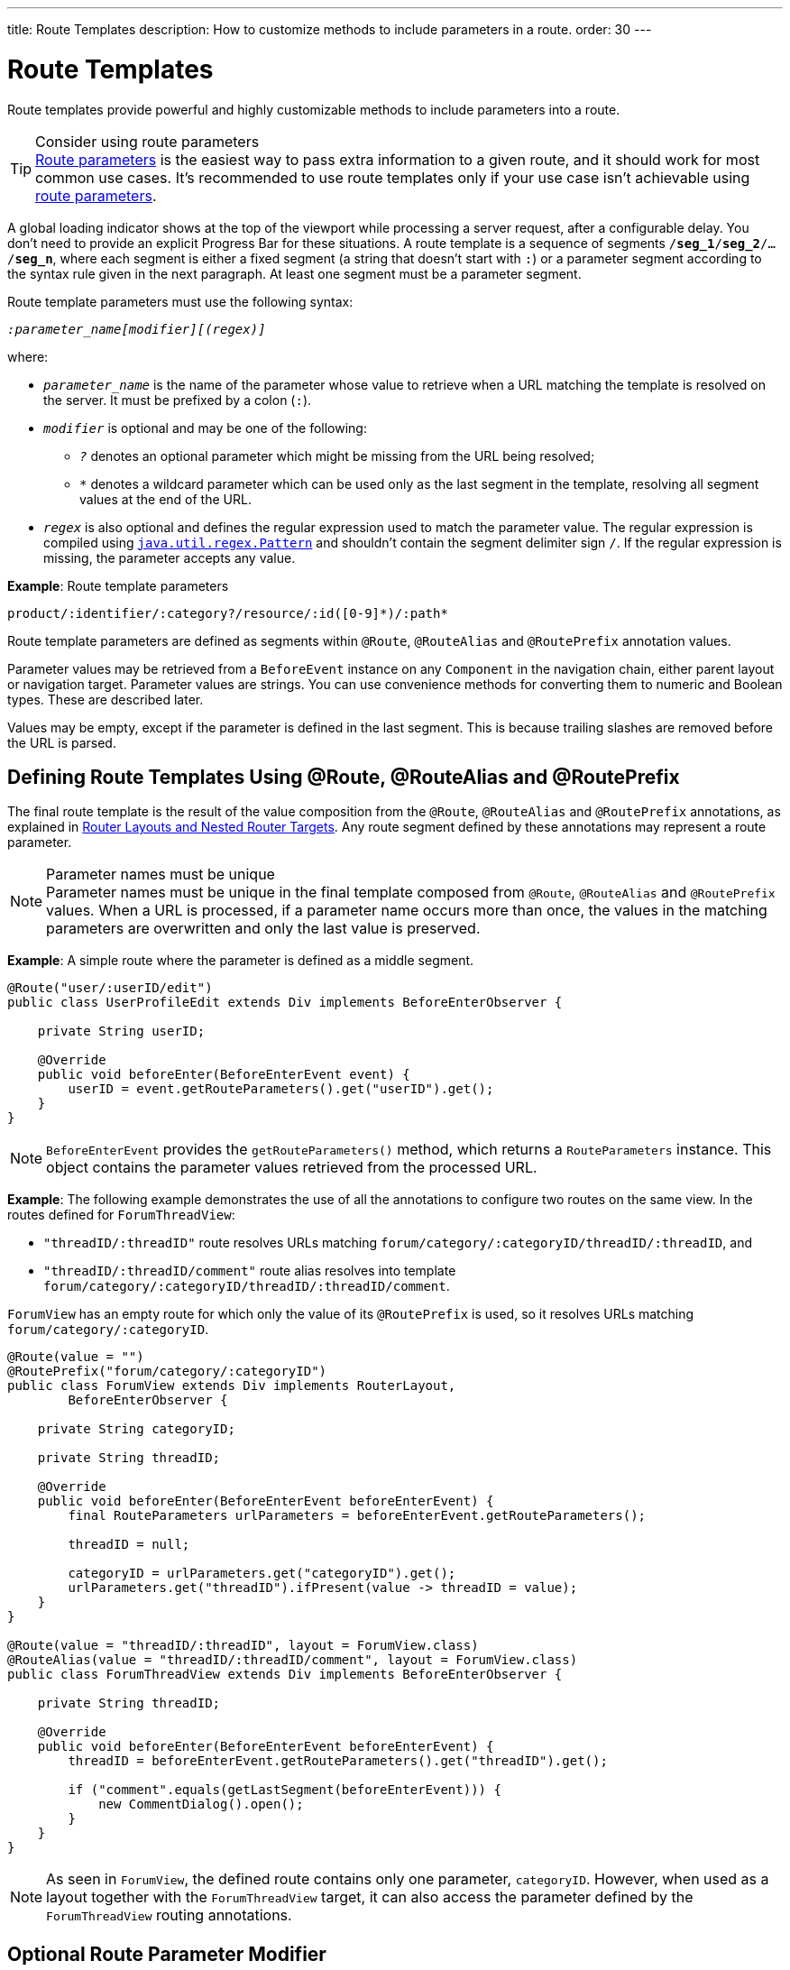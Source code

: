 ---
title: Route Templates
description: How to customize methods to include parameters in a route.
order: 30
---


= Route Templates

Route templates provide powerful and highly customizable methods to include parameters into a route.

.Consider using route parameters
[TIP]
<<../route-parameters#, Route parameters>> is the easiest way to pass extra information to a given route, and it should work for most common use cases.
It's recommended to use route templates only if your use case isn't achievable using <<../route-parameters#, route parameters>>.

A global loading indicator shows at the top of the viewport while processing a server request, after a configurable delay.
You don't need to provide an explicit Progress Bar for these situations.
pass:[<!-- vale Vale.Spelling = NO -->]
A route template is a sequence of segments `/*seg_1*/*seg_2*/.../*seg_n*`, where each segment is either a fixed segment (a string that doesn't start with `:`) or a parameter segment according to the syntax rule given in the next paragraph.
pass:[<!-- vale Vale.Spelling = Yes -->]
At least one segment must be a parameter segment.

Route template parameters must use the following syntax:

// Allow 'regex'
pass:[<!-- vale Vaadin.Terms = NO -->]

_``:parameter_name[modifier][(regex)]``_

pass:[<!-- vale Vaadin.Terms = YES -->]

where:

* `_parameter_name_` is the name of the parameter whose value to retrieve when a URL matching the template is resolved on the server.
It must be prefixed by a colon (`:`).
* `_modifier_` is optional and may be one of the following:
** `_?_` denotes an optional parameter which might be missing from the URL being resolved;
** `_*_` denotes a wildcard parameter which can be used only as the last segment in the template, resolving all segment values at the end of the URL.
* `_regex_` is also optional and defines the regular expression used to match the parameter value.
The regular expression is compiled using https://docs.oracle.com/en/java/javase/11/docs/api/java.base/java/util/regex/Pattern.html[`java.util.regex.Pattern`] and shouldn't contain the segment delimiter sign `/`.
If the regular expression is missing, the parameter accepts any value.

*Example*: Route template parameters

`product/:identifier/:category?/resource/:id([0-9]\*)/:path*`

Route template parameters are defined as segments within [annotationname]`@Route`, [annotationname]`@RouteAlias` and [annotationname]`@RoutePrefix` annotation values.

Parameter values may be retrieved from a [classname]`BeforeEvent` instance on any [classname]`Component` in the navigation chain, either parent layout or navigation target.
Parameter values are strings.
You can use convenience methods for converting them to numeric and Boolean types.
These are described later.

Values may be empty, except if the parameter is defined in the last segment.
This is because trailing slashes are removed before the URL is parsed.

== Defining Route Templates Using @Route, @RouteAlias and @RoutePrefix

The final route template is the result of the value composition from the [annotationname]`@Route`, [annotationname]`@RouteAlias` and [annotationname]`@RoutePrefix` annotations, as explained in <<{articles}/flow/routing/layout#,Router Layouts and Nested Router Targets>>.
Any route segment defined by these annotations may represent a route parameter.

.Parameter names must be unique
[NOTE]
Parameter names must be unique in the final template composed from [annotationname]`@Route`, [annotationname]`@RouteAlias` and [annotationname]`@RoutePrefix` values.
When a URL is processed, if a parameter name occurs more than once, the values in the matching parameters are overwritten and only the last value is preserved.

*Example*: A simple route where the parameter is defined as a middle segment.

[source,java]
----
@Route("user/:userID/edit")
public class UserProfileEdit extends Div implements BeforeEnterObserver {

    private String userID;

    @Override
    public void beforeEnter(BeforeEnterEvent event) {
        userID = event.getRouteParameters().get("userID").get();
    }
}
----

[NOTE]
[classname]`BeforeEnterEvent` provides the [methodname]`getRouteParameters()` method, which returns a [classname]`RouteParameters` instance.
This object contains the parameter values retrieved from the processed URL.

*Example*: The following example demonstrates the use of all the annotations to configure two routes on the same view.
In the routes defined for `ForumThreadView`:

* `"threadID/:threadID"` route resolves URLs matching `forum/category/:categoryID/threadID/:threadID`, and
* `"threadID/:threadID/comment"` route alias resolves into template `forum/category/:categoryID/threadID/:threadID/comment`.

[classname]`ForumView` has an empty route for which only the value of its [annotationname]`@RoutePrefix` is used, so it resolves URLs matching `forum/category/:categoryID`.

[source,java]
----
@Route(value = "")
@RoutePrefix("forum/category/:categoryID")
public class ForumView extends Div implements RouterLayout,
        BeforeEnterObserver {

    private String categoryID;

    private String threadID;

    @Override
    public void beforeEnter(BeforeEnterEvent beforeEnterEvent) {
        final RouteParameters urlParameters = beforeEnterEvent.getRouteParameters();

        threadID = null;

        categoryID = urlParameters.get("categoryID").get();
        urlParameters.get("threadID").ifPresent(value -> threadID = value);
    }
}

@Route(value = "threadID/:threadID", layout = ForumView.class)
@RouteAlias(value = "threadID/:threadID/comment", layout = ForumView.class)
public class ForumThreadView extends Div implements BeforeEnterObserver {

    private String threadID;

    @Override
    public void beforeEnter(BeforeEnterEvent beforeEnterEvent) {
        threadID = beforeEnterEvent.getRouteParameters().get("threadID").get();

        if ("comment".equals(getLastSegment(beforeEnterEvent))) {
            new CommentDialog().open();
        }
    }
}
----

[NOTE]
As seen in [classname]`ForumView`, the defined route contains only one parameter, `categoryID`.
However, when used as a layout together with the [classname]`ForumThreadView` target, it can also access the parameter defined by the [classname]`ForumThreadView` routing annotations.

== Optional Route Parameter Modifier

A Route parameter may be defined as optional, which means that it may or may not be present in the resolved URL.

*Example*: The following route defined as `user/:userID?/edit` accepts both `user/edit` and `user/123/edit` resolved URLs.
In the second case, the parameter `userID` has a value of `123`, whereas in the first case, the `Optional` provided by [methodname]`event.getRouteParameters().get("userID")` wraps a `null` value.

[source,java]
----
@Route("user/:userID?/edit")
public class UserProfileEdit extends Div implements BeforeEnterObserver {

    private String userID;

    @Override
    public void beforeEnter(BeforeEnterEvent event) {
        userID = event.getRouteParameters().get("userID").
                orElse(CurrentUser.get().getUserID());
    }
}
----

.Optional parameters use greedy matching
[NOTE]
Optional parameters are greedily matched from left to right.
For instance, given the template `path/to/:param1?/:param2?`, the following URLs match:

* `path/to` with no parameter,
* `path/to/value1`, where `param1` = `value1`,
* `path/to/value1/value2`, where `param1` = `value1` and `param2` = `value2`.

== Wildcard Route Parameter Modifier

The wildcard parameter may be defined only as the last segment of the route template matching all segments at the end of the URL.
A wildcard parameter is also optional, so it also matches no segments at the end of the URL.
In this case, its value when retrieved from [classname]`RouteParameters` is an empty `Optional`.

*Example*: `api/:path*` template may resolve path `api/com/vaadin/flow`, where the value of parameter `path` is `"com/vaadin/flow"`.

[source,java]
----
@Route("api/:path*")
public class ApiViewer extends Div implements BeforeEnterObserver {

    private String path;

    @Override
    public void beforeEnter(BeforeEnterEvent event) {
        path = event.getRouteParameters().get("path").orElse("");
    }
}
----

[NOTE]
Since the value can be `null`, use the [methodname]`Optional.orElse("")` method to retrieve it.

A more convenient way of accessing the value of a wildcard parameter is the [methodname]`getWildcard()` method of [classname]`RouteParameters`.
The [methodname]`getWildcard()` method returns an empty list if the value of the parameter is missing.

[source,java]
----
@Route("api/:path*")
public class ApiViewer extends Div implements BeforeEnterObserver {

    private List<String> pathSegments;

    @Override
    public void beforeEnter(BeforeEnterEvent event) {
        pathSegments = event.getRouteParameters().getWildcard("path");
    }
}
----

== Route Parameters Matching a Regular Expression

In all the examples discussed, the parameter templates accept any value.
However, a specific value is often expected for a parameter and the view should be shown only when that specific value is present in the URL.
This may be achieved by defining a regular expression for the parameter.

*Example*: The following example limits the value of the `userID` parameter to contain a maximum of 9 digits, making it suitable for an [classname]`Integer`:

[source,java]
----
@Route("user/:userID?([0-9]{1,9})/edit")
public class UserProfileEdit extends Div implements BeforeEnterObserver {

    private Integer userID;

    @Override
    public void beforeEnter(BeforeEnterEvent event) {
        userID = event.getRouteParameters().getInteger("userID").
                orElse(CurrentUser.get().getUserID());
    }
}
----

[NOTE]
[classname]`RouteParameters` also provides methods to access route parameter values: [methodname]`getInteger()`, [methodname]`getLong()` and [methodname]`getBoolean()`.
The [classname]`RouteParameterRegex` class also defines the regular expression values for these types, so the route defined in the above example may be written as `@Route("user/:userID?(" + RouteParameterRegex.INTEGER + ")/edit")`

== Wildcard Route Parameters Using Regular Expressions

For wildcard parameters, the regular expression is applied to all segments at the end of the URL individually.
If one segment fails to match the regular expression, the whole template fails to match the URL.

*Example*: The following route `api/:path*(com|vaadin|flow)` accepts only one of the `com`, `vaadin` or `flow` values as any value of the segments which follow after `api` segment.

* Resolved examples:
** `api/com/vaadin/flow`, where parameter `path` has the value `"com/vaadin/flow"`.
** `api/com/flow`, where parameter `path` has the value `"com/flow"`
** `api/flow/vaadin`, where parameter `path` has the value `"flow/vaadin"`
* Unresolved example:
** `api/com/vaadin/framework`.

[source,java]
----
@Route("api/:path*(com|vaadin|flow)")
public class ApiViewer extends Div implements BeforeEnterObserver {
}
----

[NOTE]
Optional parameters are greedily matched from left to right.
Hence, given the template `path/to/:param1?([0-9]\*)/:param2?([a-z]*)`, the following URLs match:

* `path/to` with no parameter;
* `path/to/123`, where `param1` = `123`;
* `path/to/123/qwe`, where `param1` = `123` and `param2` = `qwe`.

The `path/to/qwe/123` doesn't match the template.

== Route Template Priority

For an application with a complex structure, the list of route templates may cause some overlapping in the definition of parameters for each route.

By default, the Router engine denies any attempt to register the same route for more than one view.
A route containing optional parameters is in conflict with the same route without the parameters.
Hence, the last to be registered fails.
The failure causes an [classname]`InvalidRouteConfigurationException` to be thrown during route registration, leading to the termination of the application.

*Example*: The following configuration fails, since both resolve to `items/show`.
This is clear at configuration time.

[source,java]
----
@Route("items/show")
public static class ShowAllView extends Div {
}

// This route fails when registered and application is terminated.
@Route("items/show/:filter?")
public static class SearchView extends Div {
}
----

[NOTE]
One way to fix this is to make the `filter` parameter mandatory, by removing the `optional` modifier.
The resulting route looks like `@Route("items/show/:filter")`.
The other possibility is to remove the [classname]`ShowAllView` class and show all items using [classname]`SearchView` when the `filter` parameter is missing.

However, computationally identifying all possible ambiguities between route templates is difficult.
Hence, instead of failing the application when a conflicting route is registered, a priority mechanism needs to be used when the URL is resolved.
By this mechanism, one route has priority over the others, depending on the parameter modifier and the order the routes are registered.
This is applicable for any defined route, on the same navigation view or another view, and using either [annotationname]`@Route` or [annotationname]`@RouteAlias`.

When resolving a URL, the matcher determines the final route template to apply by matching each URL segment with a template segment in the same position.
If at any URL segment there is more than one matching template segment, the following priority order applies:

1. Static segment.
2. Mandatory parameter.
3. Optional parameter.
4. Next segments following the optional parameter.
5. Wildcard parameter.

[NOTE]
You should avoid overlap when defining static routes using annotations, because not all conflicts are caught, and annotation discovery order isn't fully deterministic.
For a dynamically registered route, the registration order is the developer's responsibility.

*Example*: In the following example:

* `items/show` always resolves into the [classname]`ShowAllView` navigation target, regardless of the order the routes are registered.
* `items/phone` is resolved into [classname]`ItemView`, and the `identifier` parameter has the value `"phone"`.
This is because `show` is a static segment within a registered route and has priority over the parameter in the other route.

[source,java]
----
@Route("items/:identifier")
public static class ItemView extends Div {
}

@Route("items/show")
public static class ShowAllView extends Div {
}
----

The same applies when using [annotationname]`@RouteAlias` on the same navigation target.

*Example*: The following URLs are resolved by different routes registered on the same navigation target.

* `thread/last` is resolved by `@RouteAlias("last")`.
* `thread/123` is resolved by `@RouteAlias(":messageID(" + RouteParameterRegex.INTEGER + ")")` and the parameter `messageID` is assigned the value `"123"`.
* `thread/web` is resolved by `@RouteAlias(":something?")` and parameter `something` is assigned the value `"web"`.

[source,java]
----
@Route(":something?")
@RouteAlias(":messageID(" + RouteParameterRegex.INTEGER + ")")
@RouteAlias("last")
@RoutePrefix("thread")
public static class ThreadView extends Div implements BeforeEnterObserver {

    private Integer messageID;

    private String something;

    private boolean last;

    @Override
    public void beforeEnter(BeforeEnterEvent event) {
        last = "last".equals(getLastSegment(event));

        messageID = null;
        something = null;

        if (!last) {
            final RouteParameters urlParameters = event.getRouteParameters();

            urlParameters.getInteger("messageID")
                    .ifPresent(value -> messageID = value);
            urlParameters.get("something")
                    .ifPresent(value -> something = value);
        }
    }
}
----

[NOTE]
Even though [annotationname]`@Route(":something?")` is the first to be defined, it's the last to try resolving a URL, because its parameter is optional.

[NOTE]
In above example, since all templates resolve into the same navigation target, different parameters are passed to the view.
And even though `messageID` is a mandatory parameter, it might be missing from the [classname]`RouteParameters` when the URL is resolved by one of the routes not containing a `messageID` parameter.

A wildcard template is the last to process the ending segments of a URL, if any other registered Route templates failed.

*Example*: Three route templates, where the first two contain wildcard parameters:

* `component/:identifier/:path*`
* `component/:identifier/:tab(api)/:path*`
* `component/:identifier/:tab(overview|samples|links|reviews|discussions)`

Any URL matched by the any of last two templates is matched by the first one as well.
However, due to the priority rules, only URLs not matched by the last two templates end up being processed by the first one, thus:

* `component/button/api/com/vaadin/flow/button` is processed by the `component/:identifier/:tab(api)/:path*` with parameters:
** `identifier` = `button`
** `tab` = `api`
** `path` = `com/vaadin/flow/button`
* `component/grid/com/vaadin/flow/grid` is processed by the `component/:identifier/:path*` with parameters:
** `identifier` = `grid`
** `path` = `com/vaadin/flow/grid`
* `component/label/links` is processed by the `component/:identifier/:tab(overview|samples|links|reviews|discussions)` with parameters:
** `identifier` = `label`
** `tab` = `links`

[source,java]
----
@Route(value = ":path*" , layout = ParentView.class)
public static class PathView extends Div {
}

@Route(value = ":tab(api)/:path*", layout = ParentView.class)
public static class ApiView extends Div {
}

@Route(value = ":tab(overview|samples|links|reviews|discussions)", layout = ParentView.class)
public static class OthersView extends Div {
}

@RoutePrefix("component/:identifier")
public static class ParentView extends Div implements RouterLayout {
}
----


[discussion-id]`75B764EF-F25F-4C90-84AE-56E7A8C82519`
